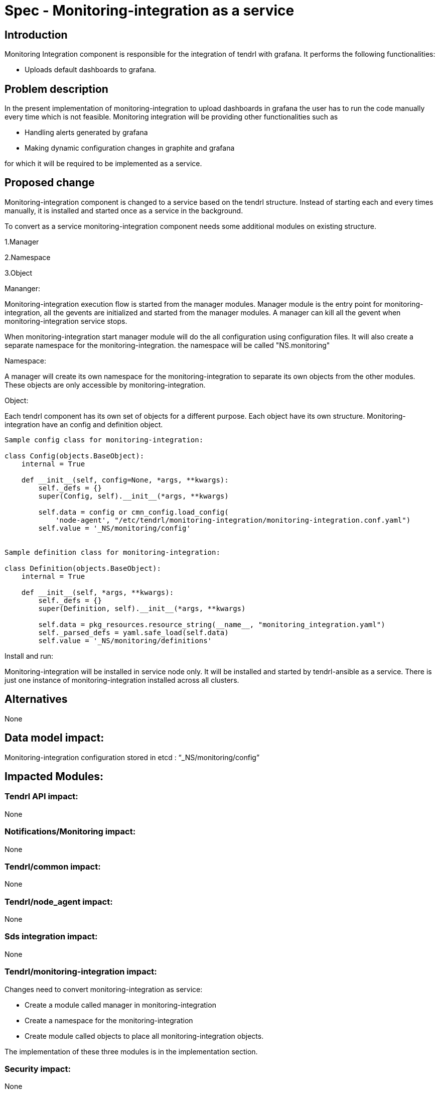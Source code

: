 = Spec - Monitoring-integration as a service

== Introduction

Monitoring Integration component is responsible for the integration of tendrl with grafana.
It performs the following functionalities:

* Uploads default dashboards to grafana.

== Problem description

In the present implementation of monitoring-integration to upload dashboards in
grafana the user has to run the code manually every time which is not feasible.
Monitoring integration will be providing other functionalities such as

* Handling alerts generated by grafana
* Making dynamic configuration changes in graphite and grafana

for which it will be required to be implemented as a service.

== Proposed change

Monitoring-integration component is changed to a service based on the tendrl structure.
Instead of starting each and every times manually, it is installed and started once
as a service in the background.

To convert as a service monitoring-integration component needs some additional
modules on existing structure.

1.Manager

2.Namespace

3.Object

Mananger:

Monitoring-integration execution flow is started from the manager modules. Manager
module is the entry point for monitoring-integration, all the gevents are initialized
and started from the manager modules. A manager can kill all the gevent when
monitoring-integration service stops.

When monitoring-integration start manager module will do the all configuration
using configuration files. It will also create a separate namespace for the monitoring-integration.
the namespace will be called "NS.monitoring"

Namespace:

A manager will create its own namespace for the monitoring-integration to separate
its own objects from the other modules. These objects are only accessible by
monitoring-integration.

Object:

Each tendrl component has its own set of objects for a different purpose. Each
object have its own structure. Monitoring-integration have an config and definition
object.

```
Sample config class for monitoring-integration:

class Config(objects.BaseObject):
    internal = True

    def __init__(self, config=None, *args, **kwargs):
        self._defs = {}
        super(Config, self).__init__(*args, **kwargs)

        self.data = config or cmn_config.load_config(
            'node-agent', "/etc/tendrl/monitoring-integration/monitoring-integration.conf.yaml")
        self.value = '_NS/monitoring/config'


Sample definition class for monitoring-integration:

class Definition(objects.BaseObject):
    internal = True

    def __init__(self, *args, **kwargs):
        self._defs = {}
        super(Definition, self).__init__(*args, **kwargs)

        self.data = pkg_resources.resource_string(__name__, "monitoring_integration.yaml")
        self._parsed_defs = yaml.safe_load(self.data)
        self.value = '_NS/monitoring/definitions'
```

Install and run:

Monitoring-integration will be installed in service node only. It will be
installed and started by tendrl-ansible as a service. There is just one instance
of monitoring-integration installed across all clusters.

== Alternatives

None

== Data model impact:

Monitoring-integration configuration stored in etcd : “_NS/monitoring/config”

== Impacted Modules:

=== Tendrl API impact:

None

=== Notifications/Monitoring impact:

None

=== Tendrl/common impact:

None

=== Tendrl/node_agent impact:

None

=== Sds integration impact:

None


=== Tendrl/monitoring-integration impact:

Changes need to convert monitoring-integration as service:

* Create a module called manager in monitoring-integration
* Create a namespace for the monitoring-integration
* Create module called objects to place all monitoring-integration objects.

The implementation of these three modules is in the implementation section.

=== Security impact:

None

=== Other end user impact:

None

=== Performance impact:

None

=== Other deployer impact:

None

=== Developer impact:

Convert the monitoring-integration as service

== Implementation:

Steps to change monitoring-integration as service:

* Create a module called manager in tendrl/monitoring_integration.
* Create a file called "__init__.py" in tendrl/monitoring_integration/manager.
* A file "__init__.py" is the entry point for monitoring-integration. Create a
  main function in this file.
* The main function which is present at manager module will initiate the flow.
* Create a class called "MonitoringIntegrationManager" in "__init__.py" which is
  used to initialize all gevent classes.
* A class MonitoringIntegrationManager should be inherited from the base class called
  “Commons_manager.Manager”.
* Create a class called "MonitoringIntegrationNS" in tendrl/monitoring_integration/__init__.py
  to create a namespace.
* A class "MonitoringIntegrationNS" should be a subclass of "TendrlNS".
* Create a module called objects in tendrl/monitoring_integration/
* Create an object called "Config" in tendrl/monitoring_integration/objects
* The main function in manager should create the namespace using "MonitoringIntegrationNS"
  class before actual flow starts.
* The main function in manager should initialize and start the all gevent classes using "MonitoringIntegrationManager"
  class.
* The manager should stop all gevents when monitoring-integration service is stopped.
* Create a file tendrl-monitoring-integration.service systemd unit, and modify the
  tendrl-monitoring-integration.spec to copy it into systemd folder. (Reffer
  performance-monitoring repo to create service file).

=== Assignee(s):

@GowthamShanmugam

@rishubhjain

== Work Items:

https://github.com/Tendrl/specifications/issues/179


== Testing:

Check monitoring-integration works as expected after converted to service.


== Documentation impact:

None


== References:

https://github.com/Tendrl/specifications/pull/218

https://github.com/Tendrl/specifications/pull/198

